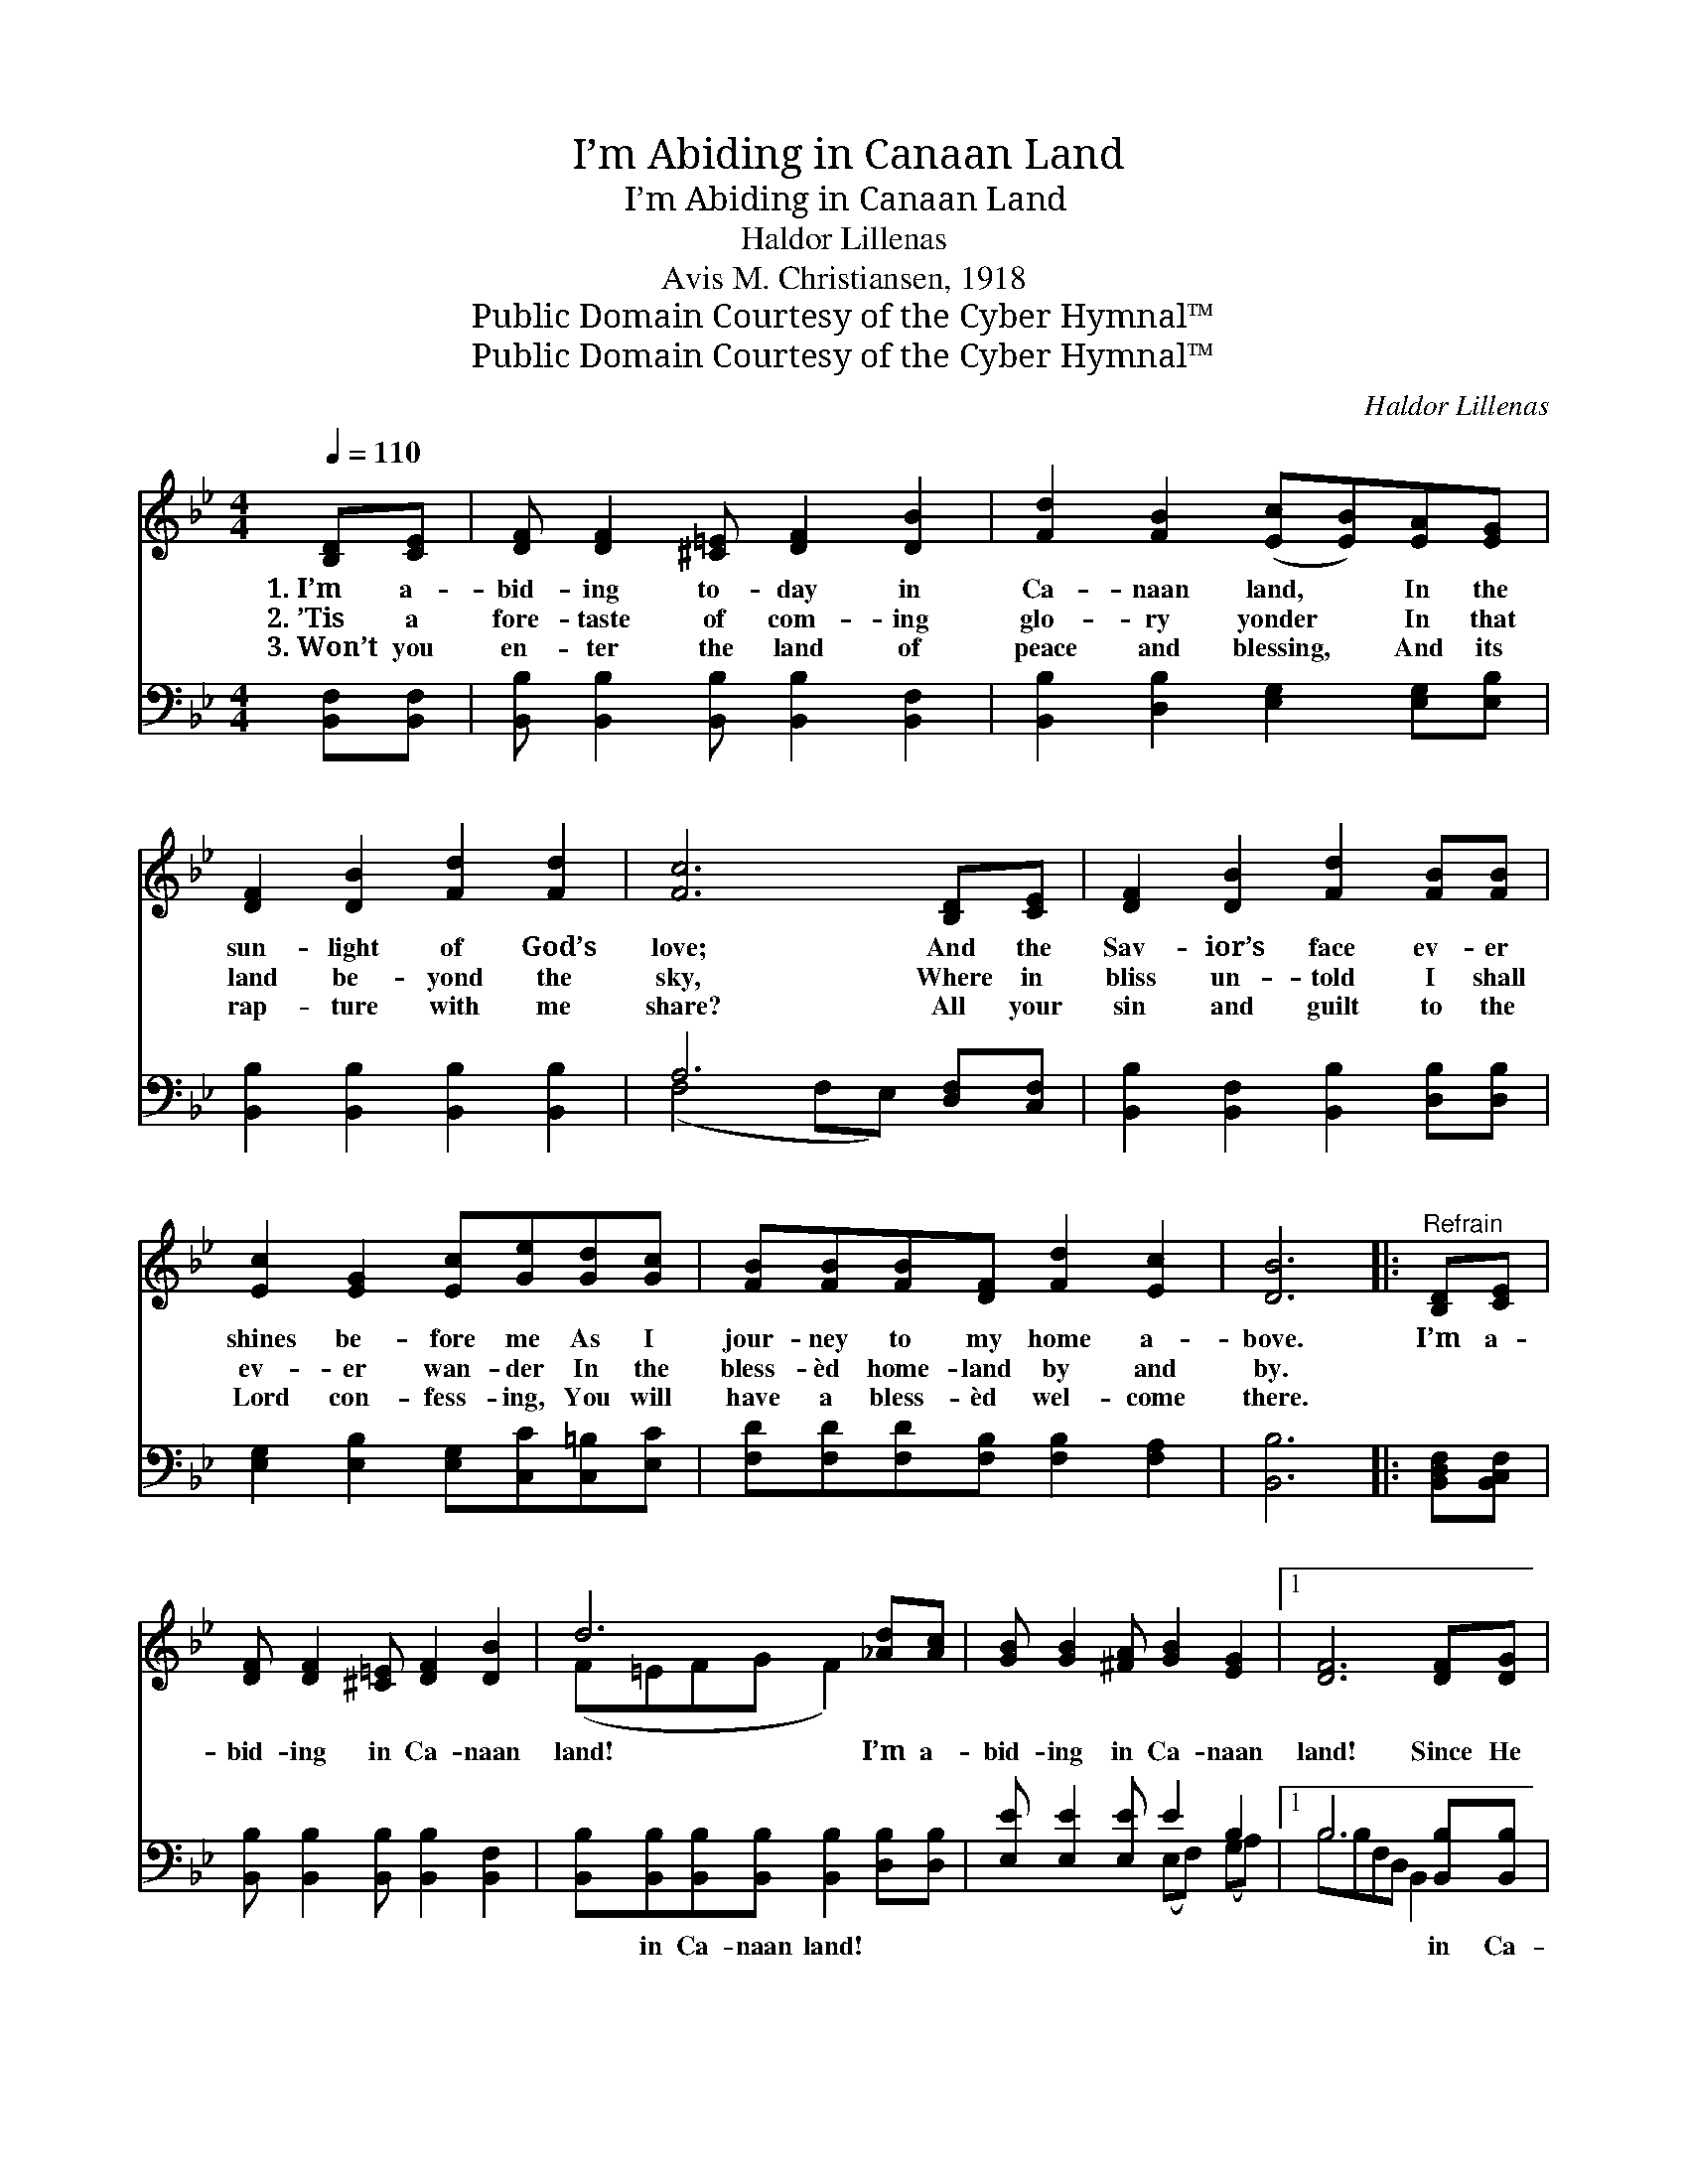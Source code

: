 X:1
T:I’m Abiding in Canaan Land
T:I’m Abiding in Canaan Land
T:Haldor Lillenas
T:Avis M. Christiansen, 1918
T:Public Domain Courtesy of the Cyber Hymnal™
T:Public Domain Courtesy of the Cyber Hymnal™
C:Haldor Lillenas
Z:Public Domain
Z:Courtesy of the Cyber Hymnal™
%%score ( 1 2 ) ( 3 4 )
L:1/8
Q:1/4=110
M:4/4
K:Bb
V:1 treble 
V:2 treble 
V:3 bass 
V:4 bass 
V:1
 [B,D][CE] | [DF] [DF]2 [^C=E] [DF]2 [DB]2 | [Fd]2 [FB]2 ([Ec][EB])[EA][EG] | %3
w: 1.~I’m a-|bid- ing to- day in|Ca- naan land, * In the|
w: 2.~’Tis a|fore- taste of com- ing|glo- ry yonder * In that|
w: 3.~Won’t you|en- ter the land of|peace and blessing, * And its|
 [DF]2 [DB]2 [Fd]2 [Fd]2 | [Fc]6 [B,D][CE] | [DF]2 [DB]2 [Fd]2 [FB][FB] | %6
w: sun- light of God’s|love; And the|Sav- ior’s face ev- er|
w: land be- yond the|sky, Where in|bliss un- told I shall|
w: rap- ture with me|share? All your|sin and guilt to the|
 [Ec]2 [EG]2 [Ec][Ge][Gd][Gc] | [FB][FB][FB][DF] [Fd]2 [Ec]2 | [DB]6 |:"^Refrain" [B,D][CE] | %10
w: shines be- fore me As I|jour- ney to my home a-|bove.|I’m a-|
w: ev- er wan- der In the|bless- èd home- land by and|by.||
w: Lord con- fess- ing, You will|have a bless- èd wel- come|there.||
 [DF] [DF]2 [^C=E] [DF]2 [DB]2 | d6 [_Ad][Ac] | [GB] [GB]2 [^FA] [GB]2 [EG]2 |1 [DF]6 [DF][DG] | %14
w: bid- ing in Ca- naan|land! I’m a-|bid- ing in Ca- naan|land! Since He|
w: ||||
w: ||||
 [CF][CE][CE][EA] [Ec]2 [EG][EA] | [EG][DF][DF][DB] [Fd]2 [Fd][Fd] | [Fc] [Fc]2 [Fc] [=Ed]2 [Ec]2 | %17
w: washed my sin a- way, It is|glo- ry all the way, I’m a-|bid- ing in Ca- naan|
w: |||
w: |||
 F6 :|2 [DF][DF] || [EG][EG][EG][EG] [FB]2 [FB][FB] | [Fc][Fc][Fd][_Ad] !fermata![Ge]2 [Ge][Ge] | %21
w: land!|All my|sins have been for- giv’n, And I’m|on my way to Heav’n, I’m a-|
w: ||||
w: ||||
 [Fd] [Fd]2 [DB] [Fd]2 [Ec]2 | [DB]6 |] %23
w: bid- ing in Ca- naan|land!|
w: ||
w: ||
V:2
 x2 | x8 | x8 | x8 | x8 | x8 | x8 | x8 | x6 |: x2 | x8 | (F=EFG F2) x2 | x8 |1 x8 | x8 | x8 | x8 | %17
 (F2 D2 DC) :|2 x2 || x8 | x8 | x8 | x6 |] %23
V:3
 [B,,F,][B,,F,] | [B,,B,] [B,,B,]2 [B,,B,] [B,,B,]2 [B,,F,]2 | %2
w: ~ ~|~ ~ ~ ~ ~|
 [B,,B,]2 [D,B,]2 [E,G,]2 [E,G,][E,B,] | [B,,B,]2 [B,,B,]2 [B,,B,]2 [B,,B,]2 | A,6 [D,F,][C,F,] | %5
w: ~ ~ ~ ~ ~|~ ~ ~ ~|~ ~ ~|
 [B,,B,]2 [B,,F,]2 [B,,B,]2 [D,B,][D,B,] | [E,G,]2 [E,B,]2 [E,G,][C,C][C,=B,][E,C] | %7
w: ~ ~ ~ ~ ~|~ ~ ~ ~ ~ ~|
 [F,D][F,D][F,D][F,B,] [F,B,]2 [F,A,]2 | [B,,B,]6 |: [B,,D,F,][B,,C,F,] | %10
w: ~ ~ ~ ~ ~ ~|~|~ ~|
 [B,,B,] [B,,B,]2 [B,,B,] [B,,B,]2 [B,,F,]2 | [B,,B,][B,,B,][B,,B,][B,,B,] [B,,B,]2 [D,B,][D,B,] | %12
w: ~ ~ ~ ~ ~|~ in Ca- naan land! ~ ~|
 [E,E] [E,E]2 [E,E] E2 B,2 |1 B,6 [B,,B,][B,,B,] | [F,A,][F,A,][F,A,][F,C] [F,A,]2 [F,A,][F,A,] | %15
w: ~ ~ ~ ~ ~|~ in Ca-|naan land! ~ ~ ~ ~ ~|
 [B,,B,][B,,B,][B,,B,][B,,B,] [B,,B,]2 [B,,B,][B,,B,] | [C,A,] [C,A,]2 [C,A,] [C,B,]2 [C,B,]2 | %17
w: ~ ~ ~ ~ ~ ~ ~|~ ~ ~ ~ ~|
 [F,A,]2 [F,B,]2 [F,B,][E,F,] :|2 [B,,B,][B,,B,] || [E,B,][E,B,][E,B,][E,B,] [D,B,]2 [D,B,][D,B,] | %20
w: ~ ~ ~ ~|in Ca-|naan land! * * * * *|
 [F,A,][F,A,]B,B, !fermata![E,B,]2 [E,B,][E,B,] | [F,B,] [F,B,]2 G, [F,B,]2 F,2 | [B,,F,]6 |] %23
w: |||
V:4
 x2 | x8 | x8 | x8 | (F,4 F,E,) x2 | x8 | x8 | x8 | x6 |: x2 | x8 | x8 | x4 (E,F,) (G,A,) |1 %13
 B,B,F,D, B,,2 x2 | x8 | x8 | x8 | x6 :|2 x2 || x8 | x2 B,B, x4 | x3 G, x F,2 x | x6 |] %23

